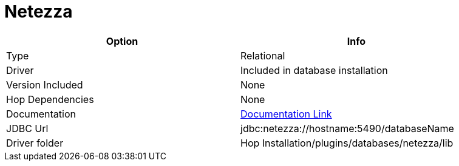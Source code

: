 ////
Licensed to the Apache Software Foundation (ASF) under one
or more contributor license agreements.  See the NOTICE file
distributed with this work for additional information
regarding copyright ownership.  The ASF licenses this file
to you under the Apache License, Version 2.0 (the
"License"); you may not use this file except in compliance
with the License.  You may obtain a copy of the License at
  http://www.apache.org/licenses/LICENSE-2.0
Unless required by applicable law or agreed to in writing,
software distributed under the License is distributed on an
"AS IS" BASIS, WITHOUT WARRANTIES OR CONDITIONS OF ANY
KIND, either express or implied.  See the License for the
specific language governing permissions and limitations
under the License.
////
[[database-plugins-netezza]]
:documentationPath: /database/databases/
:language: en_US

= Netezza

[width="90%",cols="2*",options="header"]
|===
| Option | Info
|Type | Relational
|Driver | Included in database installation
|Version Included | None
|Hop Dependencies | None
|Documentation | https://www.ibm.com/support/knowledgecenter/SSULQD_7.2.1/com.ibm.nz.datacon.doc/c_datacon_installing_configuring_jdbc.html[Documentation Link]
|JDBC Url | jdbc:netezza://hostname:5490/databaseName
|Driver folder | Hop Installation/plugins/databases/netezza/lib
|===
